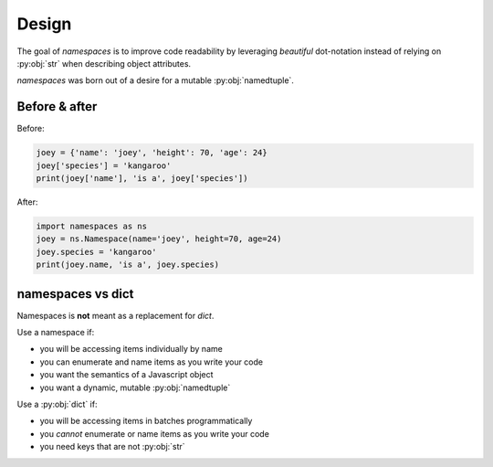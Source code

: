 Design
======

The goal of `namespaces` is to improve code readability by leveraging
*beautiful* dot-notation instead of relying on :py:obj:`str` when describing
object attributes.

`namespaces` was born out of a desire for a mutable :py:obj:`namedtuple`.

Before & after
--------------

Before:

.. code-block:: python

   joey = {'name': 'joey', 'height': 70, 'age': 24}
   joey['species'] = 'kangaroo'
   print(joey['name'], 'is a', joey['species'])

After:

.. code-block:: python

   import namespaces as ns
   joey = ns.Namespace(name='joey', height=70, age=24)
   joey.species = 'kangaroo'
   print(joey.name, 'is a', joey.species)

namespaces vs dict
------------------

Namespaces is **not** meant as a replacement for `dict`.

Use a namespace if:

* you will be accessing items individually by name
* you can enumerate and name items as you write your code
* you want the semantics of a Javascript object
* you want a dynamic, mutable :py:obj:`namedtuple`

Use a :py:obj:`dict` if:

* you will be accessing items in batches programmatically
* you *cannot* enumerate or name items as you write your code
* you need keys that are not :py:obj:`str`

